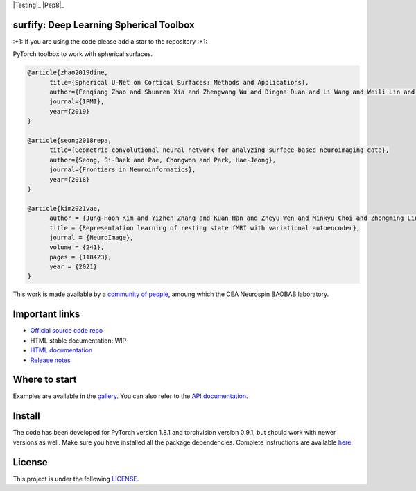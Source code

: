 .. -*- mode: rst -*-

|PythonVersion|_ |Coveralls|_ |Testing|_ |Pep8|_ |PyPi|_ |Doc|_

.. |PythonVersion| image:: https://img.shields.io/badge/python-3.6%20%7C%203.7%20%7C%203.8-blue
.. _PythonVersion: https://img.shields.io/badge/python-3.6%20%7C%203.7%20%7C%203.8-blue

.. |Coveralls| image:: https://coveralls.io/repos/neurospin-deepinsight/surfify/badge.svg?branch=master&service=github
.. _Coveralls: https://coveralls.io/github/neurospin/surfify

.. |Testing| image:: https://github.com/neurospin-deepinsight/surfify/actions/workflows/testing.yml/badge.svg
.. _Travis: https://github.com/neurospin-deepinsight/surfify/actions

.. |Pep8| image:: https://github.com/neurospin-deepinsight/surfify/actions/workflows/pep8.yml/badge.svg
.. _Travis: https://github.com/neurospin-deepinsight/surfify/actions

.. |PyPi| image:: https://badge.fury.io/py/surfify.svg
.. _PyPi: https://badge.fury.io/py/surfify

.. |Doc| image:: https://readthedocs.org/projects/surfify/badge/?version=latest
.. _Doc: https://surfify.readthedocs.io/en/latest/?badge=latest


surfify: Deep Learning Spherical Toolbox
========================================

\:+1: If you are using the code please add a star to the repository :+1:

PyTorch toolbox to work with spherical surfaces.

.. code::

  @article{zhao2019dine,
        title={Spherical U-Net on Cortical Surfaces: Methods and Applications}, 
        author={Fenqiang Zhao and Shunren Xia and Zhengwang Wu and Dingna Duan and Li Wang and Weili Lin and John H Gilmore and Dinggang Shen and Gang Li},
        journal={IPMI},
        year={2019}
  }

  @article{seong2018repa,
        title={Geometric convolutional neural network for analyzing surface-based neuroimaging data}, 
        author={Seong, Si-Baek and Pae, Chongwon and Park, Hae-Jeong},
        journal={Frontiers in Neuroinformatics},
        year={2018}
  }

  @article{kim2021vae,
        author = {Jung-Hoon Kim and Yizhen Zhang and Kuan Han and Zheyu Wen and Minkyu Choi and Zhongming Liu},
        title = {Representation learning of resting state fMRI with variational autoencoder},
        journal = {NeuroImage},
        volume = {241},
        pages = {118423},
        year = {2021}
  }

This work is made available by a `community of people
<https://github.com/neurospin-deepinsight/surfify/blob/master/AUTHORS.rst>`_, amoung which the
CEA Neurospin BAOBAB laboratory.

.. image:: ./doc/source/_static/carousel/nihms-1568058-f0003.jpg
    :width: 400px
    :align: center
    
.. image:: ./doc/source/_static/carousel/nihms-1568058-f0006.jpg
    :width: 400px
    :align: center
    
Important links
===============

- `Official source code repo <https://github.com/neurospin-deepinsight/surfify>`_
- HTML stable documentation: WIP
- `HTML documentation <https://surfify.readthedocs.io/en/latest>`_
- `Release notes <https://github.com/neurospin-deepinsight/surfify/blob/master/CHANGELOG.rst>`_

Where to start
==============

Examples are available in the
`gallery <https://surfify.readthedocs.io/en/latest/auto_gallery/gallery.html>`_.
You can also refer to the
`API documentation <https://surfify.readthedocs.io/en/latest/generated/documentation.html>`_.


Install
=======

The code has been developed for PyTorch version 1.8.1 and torchvision
version 0.9.1, but should work with newer versions as well.
Make sure you have installed all the package dependencies.
Complete instructions are available `here
<https://surfify.readthedocs.io/en/latest/generated/installation.html>`_.


License
=======

This project is under the following
`LICENSE <https://github.com/neurospin-deepinsight/surfify/blob/master/LICENSE.rst>`_.

